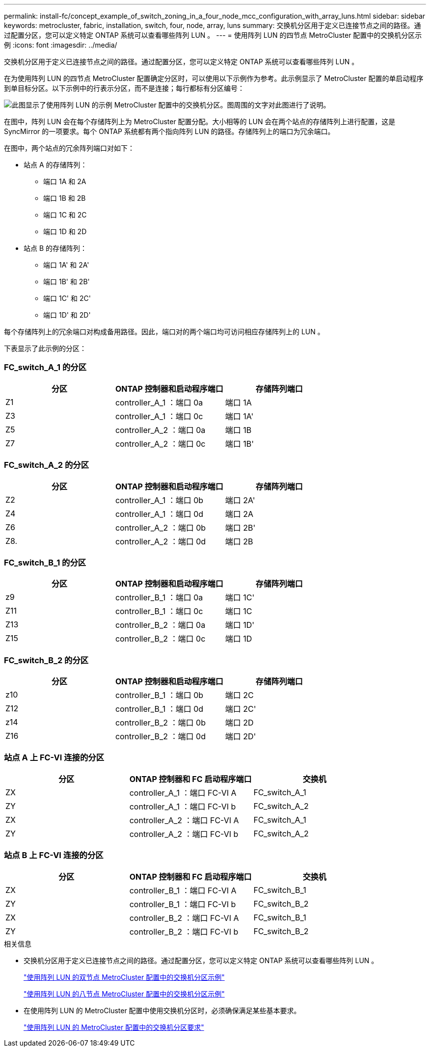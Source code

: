 ---
permalink: install-fc/concept_example_of_switch_zoning_in_a_four_node_mcc_configuration_with_array_luns.html 
sidebar: sidebar 
keywords: metrocluster, fabric, installation, switch, four, node, array, luns 
summary: 交换机分区用于定义已连接节点之间的路径。通过配置分区，您可以定义特定 ONTAP 系统可以查看哪些阵列 LUN 。 
---
= 使用阵列 LUN 的四节点 MetroCluster 配置中的交换机分区示例
:icons: font
:imagesdir: ../media/


[role="lead"]
交换机分区用于定义已连接节点之间的路径。通过配置分区，您可以定义特定 ONTAP 系统可以查看哪些阵列 LUN 。

在为使用阵列 LUN 的四节点 MetroCluster 配置确定分区时，可以使用以下示例作为参考。此示例显示了 MetroCluster 配置的单启动程序到单目标分区。以下示例中的行表示分区，而不是连接；每行都标有分区编号：

image::../media/v_series_metrocluster_zoning_example.gif[此图显示了使用阵列 LUN 的示例 MetroCluster 配置中的交换机分区。图周围的文字对此图进行了说明。]

在图中，阵列 LUN 会在每个存储阵列上为 MetroCluster 配置分配。大小相等的 LUN 会在两个站点的存储阵列上进行配置，这是 SyncMirror 的一项要求。每个 ONTAP 系统都有两个指向阵列 LUN 的路径。存储阵列上的端口为冗余端口。

在图中，两个站点的冗余阵列端口对如下：

* 站点 A 的存储阵列：
+
** 端口 1A 和 2A
** 端口 1B 和 2B
** 端口 1C 和 2C
** 端口 1D 和 2D


* 站点 B 的存储阵列：
+
** 端口 1A' 和 2A'
** 端口 1B' 和 2B'
** 端口 1C' 和 2C'
** 端口 1D' 和 2D'




每个存储阵列上的冗余端口对构成备用路径。因此，端口对的两个端口均可访问相应存储阵列上的 LUN 。

下表显示了此示例的分区：



=== FC_switch_A_1 的分区

|===
| 分区 | ONTAP 控制器和启动程序端口 | 存储阵列端口 


 a| 
Z1
 a| 
controller_A_1 ：端口 0a
 a| 
端口 1A



 a| 
Z3
 a| 
controller_A_1 ：端口 0c
 a| 
端口 1A'



 a| 
Z5
 a| 
controller_A_2 ：端口 0a
 a| 
端口 1B



 a| 
Z7
 a| 
controller_A_2 ：端口 0c
 a| 
端口 1B'

|===


=== FC_switch_A_2 的分区

|===
| 分区 | ONTAP 控制器和启动程序端口 | 存储阵列端口 


 a| 
Z2
 a| 
controller_A_1 ：端口 0b
 a| 
端口 2A'



 a| 
Z4
 a| 
controller_A_1 ：端口 0d
 a| 
端口 2A



 a| 
Z6
 a| 
controller_A_2 ：端口 0b
 a| 
端口 2B'



 a| 
Z8.
 a| 
controller_A_2 ：端口 0d
 a| 
端口 2B

|===


=== FC_switch_B_1 的分区

|===
| 分区 | ONTAP 控制器和启动程序端口 | 存储阵列端口 


 a| 
z9
 a| 
controller_B_1 ：端口 0a
 a| 
端口 1C'



 a| 
Z11
 a| 
controller_B_1 ：端口 0c
 a| 
端口 1C



 a| 
Z13
 a| 
controller_B_2 ：端口 0a
 a| 
端口 1D'



 a| 
Z15
 a| 
controller_B_2 ：端口 0c
 a| 
端口 1D

|===


=== FC_switch_B_2 的分区

|===
| 分区 | ONTAP 控制器和启动程序端口 | 存储阵列端口 


 a| 
z10
 a| 
controller_B_1 ：端口 0b
 a| 
端口 2C



 a| 
Z12
 a| 
controller_B_1 ：端口 0d
 a| 
端口 2C'



 a| 
z14
 a| 
controller_B_2 ：端口 0b
 a| 
端口 2D



 a| 
Z16
 a| 
controller_B_2 ：端口 0d
 a| 
端口 2D'

|===


=== 站点 A 上 FC-VI 连接的分区

|===
| 分区 | ONTAP 控制器和 FC 启动程序端口 | 交换机 


 a| 
ZX
 a| 
controller_A_1 ：端口 FC-VI A
 a| 
FC_switch_A_1



 a| 
ZY
 a| 
controller_A_1 ：端口 FC-VI b
 a| 
FC_switch_A_2



 a| 
ZX
 a| 
controller_A_2 ：端口 FC-VI A
 a| 
FC_switch_A_1



 a| 
ZY
 a| 
controller_A_2 ：端口 FC-VI b
 a| 
FC_switch_A_2

|===


=== 站点 B 上 FC-VI 连接的分区

|===
| 分区 | ONTAP 控制器和 FC 启动程序端口 | 交换机 


 a| 
ZX
 a| 
controller_B_1 ：端口 FC-VI A
 a| 
FC_switch_B_1



 a| 
ZY
 a| 
controller_B_1 ：端口 FC-VI b
 a| 
FC_switch_B_2



 a| 
ZX
 a| 
controller_B_2 ：端口 FC-VI A
 a| 
FC_switch_B_1



 a| 
ZY
 a| 
controller_B_2 ：端口 FC-VI b
 a| 
FC_switch_B_2

|===
.相关信息
* 交换机分区用于定义已连接节点之间的路径。通过配置分区，您可以定义特定 ONTAP 系统可以查看哪些阵列 LUN 。
+
link:concept_example_of_switch_zoning_in_a_two_node_mcc_configuration_with_array_luns.html["使用阵列 LUN 的双节点 MetroCluster 配置中的交换机分区示例"]

+
link:concept_example_of_switch_zoning_in_an_eight_node_mcc_configuration_with_array_luns.html["使用阵列 LUN 的八节点 MetroCluster 配置中的交换机分区示例"]

* 在使用阵列 LUN 的 MetroCluster 配置中使用交换机分区时，必须确保满足某些基本要求。
+
link:reference_requirements_for_switch_zoning_in_a_mcc_configuration_with_array_luns.html["使用阵列 LUN 的 MetroCluster 配置中的交换机分区要求"]


